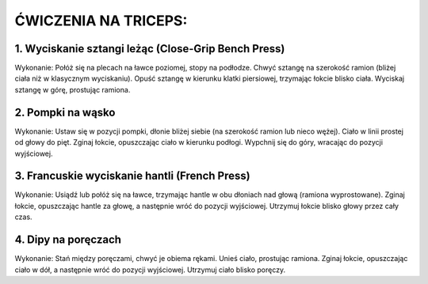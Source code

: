 ĆWICZENIA NA TRICEPS:
===========================


1. Wyciskanie sztangi leżąc (Close-Grip Bench Press)
----------------------------------------------------------


Wykonanie:
Połóż się na plecach na ławce poziomej, stopy na podłodze.
Chwyć sztangę na szerokość ramion (bliżej ciała niż w klasycznym wyciskaniu).
Opuść sztangę w kierunku klatki piersiowej, trzymając łokcie blisko ciała.
Wyciskaj sztangę w górę, prostując ramiona.

2. Pompki na wąsko
----------------------------


Wykonanie:
Ustaw się w pozycji pompki, dłonie bliżej siebie (na szerokość ramion lub nieco wężej).
Ciało w linii prostej od głowy do pięt.
Zginaj łokcie, opuszczając ciało w kierunku podłogi.
Wypchnij się do góry, wracając do pozycji wyjściowej.

3. Francuskie wyciskanie hantli (French Press)
-------------------------------------------------------


Wykonanie:
Usiądź lub połóż się na ławce, trzymając hantle w obu dłoniach nad głową (ramiona wyprostowane).
Zginaj łokcie, opuszczając hantle za głowę, a następnie wróć do pozycji wyjściowej.
Utrzymuj łokcie blisko głowy przez cały czas.

4. Dipy na poręczach
--------------------------


Wykonanie:
Stań między poręczami, chwyć je obiema rękami.
Unieś ciało, prostując ramiona.
Zginaj łokcie, opuszczając ciało w dół, a następnie wróć do pozycji wyjściowej.
Utrzymuj ciało blisko poręczy.

